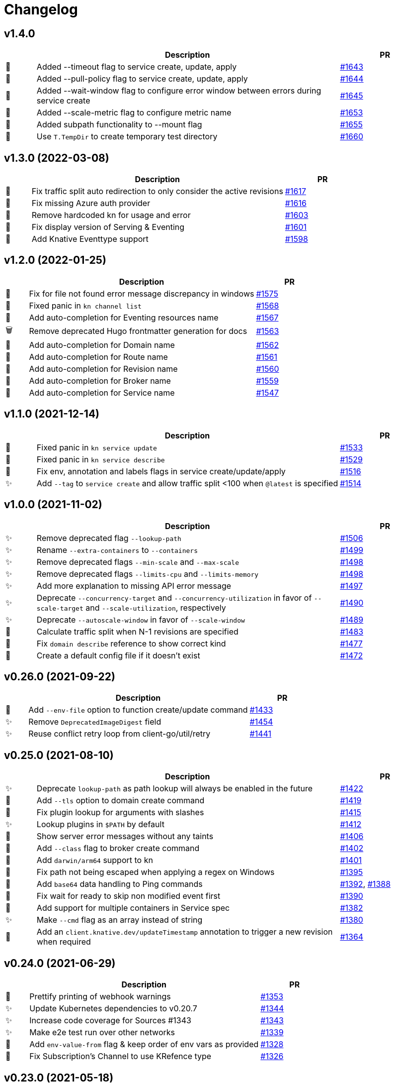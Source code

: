 # Changelog

// Asciidoc template for a single table row. Copy the lines
// within //// ... //// over into the current, unreleased version
// table, select the proper icon (see legend at the bottom of this documents)
// and adapt the link to point to your pull request. Please dont forget
// the empty line separators.

////
| 🎁🐛🐣🗑️✨
|
| https://github.com/knative/client/pull/[#]
////
## v1.4.0
[cols="1,10,3", options="header", width="100%"]
|===
| | Description | PR

| 🎁
| Added --timeout flag to service create, update, apply
| https://github.com/knative/client/pull/1643[#1643]

| 🎁
| Added --pull-policy flag to service create, update, apply
| https://github.com/knative/client/pull/1644[#1644]

| 🎁
| Added --wait-window flag to configure error window between errors during service create
| https://github.com/knative/client/pull/1645[#1645]

| 🎁
| Added --scale-metric flag to configure metric name
| https://github.com/knative/client/pull/1653[#1653]

| 🎁
| Added subpath functionality to --mount flag
| https://github.com/knative/client/pull/1655[#1655]

| 🐣
| Use `T.TempDir` to create temporary test directory
| https://github.com/knative/client/pull/1660[#1660]

|===
## v1.3.0 (2022-03-08)
[cols="1,10,3", options="header", width="100%"]
|===
| | Description | PR

| 🐛
| Fix traffic split auto redirection to only consider the active revisions
| https://github.com/knative/client/pull/1617[#1617]

| 🐛
| Fix missing Azure auth provider
| https://github.com/knative/client/pull/1616[#1616]

| 🐛
| Remove hardcoded kn for usage and error
| https://github.com/knative/client/pull/1598[#1603]

| 🐛
| Fix display version of Serving & Eventing
| https://github.com/knative/client/pull/1601[#1601]

| 🎁
| Add Knative Eventtype support
| https://github.com/knative/client/pull/1598[#1598]

|===

## v1.2.0 (2022-01-25)
[cols="1,10,3", options="header", width="100%"]
|===
| | Description | PR

| 🐛
| Fix for file not found error message discrepancy in windows
| https://github.com/knative/client/pull/1575[#1575]

| 🐛
| Fixed panic in `kn channel list`
| https://github.com/knative/client/pull/1568[#1568]

| 🎁
| Add auto-completion for Eventing resources name
| https://github.com/knative/client/pull/1567[#1567]

| 🗑
| Remove deprecated Hugo frontmatter generation for docs
| https://github.com/knative/client/pull/1563[#1563]

| 🎁
| Add auto-completion for Domain name
| https://github.com/knative/client/pull/1562[#1562]

| 🎁
| Add auto-completion for Route name
| https://github.com/knative/client/pull/1561[#1561]

| 🎁
| Add auto-completion for Revision name
| https://github.com/knative/client/pull/1560[#1560]

| 🎁
| Add auto-completion for Broker name
| https://github.com/knative/client/pull/1559[#1559]

| 🎁
| Add auto-completion for Service name
| https://github.com/knative/client/pull/1547[#1547]

|===

## v1.1.0 (2021-12-14)
[cols="1,10,3", options="header", width="100%"]
|===
| | Description | PR


| 🐛
| Fixed panic in `kn service update`
| https://github.com/knative/client/pull/1533[#1533]

| 🐛
| Fixed panic in `kn service describe`
| https://github.com/knative/client/pull/1529[#1529]

| 🐛
| Fix env, annotation and labels flags in service create/update/apply
| https://github.com/knative/client/pull/1516[#1516]

| ✨
| Add `--tag` to `service create` and allow traffic split <100 when `@latest` is specified
| https://github.com/knative/client/pull/1514[#1514]
|===

## v1.0.0 (2021-11-02)
[cols="1,10,3", options="header", width="100%"]
|===
| | Description | PR

| ✨
| Remove deprecated flag `--lookup-path`
| https://github.com/knative/client/pull/1506[#1506]

| ✨
| Rename `--extra-containers` to `--containers`
| https://github.com/knative/client/pull/1499[#1499]

| ✨
| Remove deprecated flags `--min-scale` and `--max-scale`
| https://github.com/knative/client/pull/1498[#1498]

| ✨
| Remove deprecated flags `--limits-cpu` and `--limits-memory`
| https://github.com/knative/client/pull/1498[#1498]

| ✨
| Add more explanation to missing API error message
| https://github.com/knative/client/pull/1497[#1497]

| ✨
| Deprecate `--concurrency-target` and `--concurrency-utilization` in favor of `--scale-target` and `--scale-utilization`, respectively
| https://github.com/knative/client/pull/1490[#1490]

| ✨
| Deprecate `--autoscale-window` in favor of `--scale-window`
| https://github.com/knative/client/pull/1489[#1489]

| 🎁
| Calculate traffic split when N-1 revisions are specified
| https://github.com/knative/client/pull/1483[#1483]

| 🐛
| Fix `domain describe` reference to show correct kind
| https://github.com/knative/client/pull/1477[#1477]

| 🎁
| Create a default config file if it doesn't exist
| https://github.com/knative/client/pull/1472[#1472]

|===

## v0.26.0 (2021-09-22)
[cols="1,10,3", options="header", width="100%"]
|===
| | Description | PR

| 🎁
| Add `--env-file` option to function create/update command
| https://github.com/knative/client/pull/1433[#1433]

| ✨
| Remove `DeprecatedImageDigest` field
| https://github.com/knative/client/pull/1454[#1454]

| ✨
| Reuse conflict retry loop from client-go/util/retry
| https://github.com/knative/client/pull/1441[#1441]

|===

## v0.25.0 (2021-08-10)
[cols="1,10,3", options="header", width="100%"]
|===
| | Description | PR

| ✨
| Deprecate `lookup-path` as path lookup will always be enabled in the future
| https://github.com/knative/client/pull/1422[#1422]

| 🎁
| Add `--tls` option to domain create command
| https://github.com/knative/client/pull/1419[#1419]

| 🐛
| Fix plugin lookup for arguments with slashes
| https://github.com/knative/client/pull/1415[#1415]

| ✨
| Lookup plugins in `$PATH` by default
| https://github.com/knative/client/pull/1412[#1412]

| 🐛
| Show server error messages without any taints
| https://github.com/knative/client/pull/1406[#1406]

| 🎁
| Add `--class` flag to broker create command
| https://github.com/knative/client/pull/1402[#1402]

| 🎁
| Add `darwin/arm64` support to kn
| https://github.com/knative/client/pull/1401[#1401]

| 🐛
| Fix path not being escaped when applying a regex on Windows
| https://github.com/knative/client/pull/1395[#1395]

| 🎁
| Add `base64` data handling to Ping commands
| https://github.com/knative/client/pull/1392[#1392], https://github.com/knative/client/pull/1388[#1388]

| 🐛
| Fix wait for ready to skip non modified event first
| https://github.com/knative/client/pull/1390[#1390]

| 🎁
| Add support for multiple containers in Service spec
| https://github.com/knative/client/pull/1382[#1382]

| ✨
| Make `--cmd` flag as an array instead of string
| https://github.com/knative/client/pull/1380[#1380]

| 🎁
| Add an `client.knative.dev/updateTimestamp` annotation to trigger a new revision when required
| https://github.com/knative/client/pull/1364[#1364]

|===

## v0.24.0 (2021-06-29)
[cols="1,10,3", options="header", width="100%"]
|===
| | Description | PR

| 🎁
| Prettify printing of webhook warnings
| https://github.com/knative/client/pull/1353[#1353]

| ✨
| Update Kubernetes dependencies to v0.20.7
| https://github.com/knative/client/pull/1344[#1344]

| ✨
| Increase code coverage for Sources #1343
| https://github.com/knative/client/pull/1343[#1343]

| ✨
| Make e2e test run over other networks
| https://github.com/knative/client/pull/1339[#1339]

| 🎁
| Add `env-value-from` flag & keep order of env vars as provided
| https://github.com/knative/client/pull/1328[#1328]

| 🐛
| Fix Subscription's Channel to use KRefence type
| https://github.com/knative/client/pull/1326[#1326]
|===

## v0.23.0 (2021-05-18)
[cols="1,10,3", options="header", width="100%"]
|===
| | Description | PR

| 🐛
| Fix number of instances *int32 type in describe commands
| https://github.com/knative/client/pull/1312[#1312]

| 🐛
| Use fully qualified test images
| https://github.com/knative/client/pull/1307[#1307]

| 🐣
| Fix for serviceaccounts "default" not found flaky issue
| https://github.com/knative/client/pull/1306[#1306]

| ✨
| Update Eventing Sources `APIServerSource, ContainerSource, SinkBinding` API to v1
| https://github.com/knative/client/pull/1299[#1299]

| ✨
| Update Eventing Source `PingSource` API to v1beta2
| https://github.com/knative/client/pull/1299[#1299]

| 🐛
| Fix documentation of the configuration options
| https://github.com/knative/client/pull/1297[#1297]

| ✨
| Drop --strict flag on ko
| https://github.com/knative/client/pull/1295[#1295]

| 🎁
| Add number of instances to describe command
| https://github.com/knative/client/pull/1289[#1289]

| 🐛
| Respect `-o` in `list` commands in case if no data present
| https://github.com/knative/client/pull/1276[#1276]
|===

## v0.22.0 (2021-04-06)
[cols="1,10,3", options="header", width="100%"]
|===
| | Description | PR

| 🎁
| Add `context.Context` parameter to API functions
| https://github.com/knative/client/pull/1274[#1274]

| 🎁
| Add `kn domain` CRUD commands to manage domain mappings
| https://github.com/knative/client/pull/1267[#1267]

| ✨
| Add support for namespaces for all commands that takes a `--sink` option
| https://github.com/knative/client/pull/1264[#1264]

| 🐛
| Fix memory leak on closed watch channel
| https://github.com/knative/client/pull/1263[#1263]

| ✨
| Update `CustomResourceDefinition`'s API version to `v1`
| https://github.com/knative/client/issues/1248[#1248]

| 🎁
| Add `S` column to specify built-in sources in `kn source list-types`
| https://github.com/knative/client/pull/1246[#1246]

| 🎁
| Add `--prune` and `--prune-all` options to delete the unreferenced revisions
| https://github.com/knative/client/pull/1217[#1217]

| 🐛
| Fix `kn export` to always honor mode irrespective of revisions flag and have _Export_ as the default mode
| https://github.com/knative/client/pull/1212[#1212]
|===

## v0.21.0 (2021-02-23)
[cols="1,10,3", options="header", width="100%"]
|===
| | Description | PR

| 🎁
| Add `--context` and `--cluster` flags to choose specific context from kubeconfig
| https://github.com/knative/client/pull/1234[#1234]

| ✨
| Enable _errorlint_, _gosec_ and _unparam_ linter
| https://github.com/knative/client/pull/1223[#1223]

| 🐣
| Drop `pkg/errors` dependency and replace with stdlib usage
| https://github.com/knative/client/pull/1221[#1221]


| 🐣
| Making a `toReference` public to enable reuse from kn plugins
| https://github.com/knative/client/pull/1203[#1203]

| 🐣
| Do not print `serviceUID` and `configUID` labels in service export results
| https://github.com/knative/client/pull/1194[#1194]

| ✨
| Use server-side generated revision names by default now. For BYO revision names use `--revision-name` for service commands
| https://github.com/knative/client/issues/1240[#1240]
|===

## v0.20.0 (2021-01-14)
[cols="1,10,3", options="header", width="100%"]
|===
| | Description | PR

| 🐛
| Fix parsing the `kn` commands from error message
| https://github.com/knative/client/pull/1174[#1174]

| 🐣
| Remove unnecessary help message introduced for machine-readable outputs for command `kn source binding describe`
| https://github.com/knative/client/pull/1158[#1158]

| 🐣
| Improve error handling in clients
| https://github.com/knative/client/pull/1154[#1154]

| 🎁
| Build and release binaries for `linux/ppc64le`
| https://github.com/knative/client/pull/1153[#1153]

| 🐣
| Remove unnecessary help message introduced for machine-readable outputs for commands which does not have `-o url` flag
| https://github.com/knative/client/pull/1152[#1152]

| 🎁
| Add machine readable output options to `kn source ping describe`
| https://github.com/knative/client/pull/1150[#1150]

| 🎁
| Add machine readable output options to `kn source binding describe`
| https://github.com/knative/client/pull/1148[#1148]

| 🎁
| Add machine readable output options to `kn source apiserver describe`
| https://github.com/knative/client/pull/1146[#1146]

| 🎁
| Add machine readable output options to `kn broker describe`
| https://github.com/knative/client/pull/1124[#1124]

| 🎁
| Add `--target` flag to support gitops mode (experimental)
| https://github.com/knative/client/pull/1122[#1122]

| 🎁
| Add machine readable output options to `kn trigger describe`
| https://github.com/knative/client/pull/1121[#1121]

| 🎁
| Add `url` output format to return the broker url in `broker describe` and channel url in `channel describe`
| https://github.com/knative/client/pull/1118[#1118]

| 🐛
| Embed the namespace in request body while creating channels
| https://github.com/knative/client/pull/1117[#1117]

| 🎁
| Add ranges to the `--scale` option
| https://github.com/knative/client/pull/1114[#1114]

| 🐛
| Fix a race condition when using Kubernetes watches
| https://github.com/knative/client/pull/1113[#1113]
|===

## v0.18.4 (2020-11-26)
[cols="1,10,3", options="header", width="100%"]
|===
| | Description | PR

| 🐛
| Fix a race condition when using Kubernetes watches
| https://github.com/knative/client/pull/1113[#1113]

| 🎁
| Add kn _s390x_ binary to the release
| https://github.com/knative/client/pull/1083[#1083]
|===

### v0.19.1 (2020-11-25)
[cols="1,10,3", options="header", width="100%"]
|===
| | Description | PR

| 🐛
| Fix a race condition when using Kubernetes watches
| https://github.com/knative/client/pull/1113[#1113]

| 🐛
| Embed the namespace in request body while creating channels
| https://github.com/knative/client/pull/1117[#1117]

| 🎁
| Add kn _s390x_ binary to the release
| https://github.com/knative/client/pull/1083[#1083]
|===

## v0.18.3 (2020-11-24)
[cols="1,10,3", options="header", width="100%"]
|===
| | Description | PR

| 🐛
| Embed the namespace in request body while creating channels
| https://github.com/knative/client/pull/1117[#1117]
|===

## v0.17.4 (2020-11-24)
[cols="1,10,3", options="header", width="100%"]
|===
| | Description | PR

| 🐛
| Embed the namespace in request body while creating channels
| https://github.com/knative/client/pull/1117[#1117]

| 🎁
| Add `--target` flag to support gitops mode (experimental)
| https://github.com/knative/client/pull/1122[#1122]
|===

### v0.19.0 (2020-11-11)
[cols="1,10,3", options="header", width="100%"]
|===
| | Description | PR

| 🗑
| Drop deprecated `--requests-cpu,--requests-memory,--limits-cpu,--limits-memory` flags support
| https://github.com/knative/client/pull/1110[#1110]

| 🎁
| Add _arm64_ binary to the release
| https://github.com/knative/client/pull/1106[#1106]

| 🗑
| Drop deprecated `--async` flag support
| https://github.com/knative/client/pull/1094[#1094]

| 🎁
| Add `channel:` sink prefix
| https://github.com/knative/client/pull/1092[#1092]

| 🐣
| Uniform multiple descriptions for sinks
| https://github.com/knative/client/pull/1075[#1075]

| 🎁
| Add `kn service import` command (experimental)
| https://github.com/knative/client/pull/1065[#1065]

| 🎁
| Add aliases to help commands
| https://github.com/knative/client/pull/1055[#1055]

| 🎁
| Add `WithLabel()` list filter to serving client library
| https://github.com/knative/client/pull/1054[#1054]

| 🐣
| Refactor to move all `PodSpec` related handling to a single place
| https://github.com/knative/client/pull/1024[#1024]

| 🎁
| Add `kn service apply`
| https://github.com/knative/client/pull/964[#964]
|===

## v0.17.3 (2020-11-10)
[cols="1,10,3", options="header", width="100%"]
|===
| | Description | PR

| 🎁
| Add channel sink prefix
| https://github.com/knatiive/client/pull/1092[#1092]
|===

## v0.18.2 (2020-11-10)
[cols="1,10,3", options="header", width="100%"]
|===
| | Description | PR

| 🎁
| Add channel sink prefix
| https://github.com/knative/client/pull/1092[#1092]
|===

## v0.18.1 (2020-10-13)
[cols="1,10,3", options="header", width="100%"]
|===
| | Description | PR

| 🎁
| Add WithLabel list filter to serving client lib
| https://github.com/knative/client/pull/1054[#1054]

| 🐛
| Fix for test flake when sync waiting and an intermediate error occurs
| https://github.com/knative/client/pull/1052[#1052]
|===

## v0.17.2 (2020-10-12)
[cols="1,10,3", options="header", width="100%"]
|===
| | Description | PR

| 🎁
| Add WithLabel list filter to serving client lib
| https://github.com/knative/client/pull/1054[#1054]

| 🐛
| Fix for test flake when sync waiting and an intermediate error occurs
| https://github.com/knative/client/pull/1052[#1052]
|===

## v0.18.0 (2020-10-07)
[cols="1,10,3", options="header", width="100%"]
|===
| | Description | PR

| 🎁
| Add aliases for commands (plural forms, `ksvc`, `ls`)
| https://github.com/knative/client/pull/1041[#1041]

| 🎁
| Add `--annotation-service` and `--annotation-revision` to `kn service create/update`
| https://github.com/knative/client/pull/1029[#1029]

| 🎁
| Add `channel list-types` command
| https://github.com/knative/client/pull/1027[#1027]

| ✨
| Update Knative Serving and Eventing dependencies to 0.18
| https://github.com/knative/client/pull/1025[#1025]

| 🐛
| Fix autoscaling annotations in service metadata
| https://github.com/knative/client/pull/1021[#1021]

| 🎁
| Add `kn subscription` command
| https://github.com/knative/client/pull/1013[#1013]

| 🐛
| Fix `kn service export` example documentation
| https://github.com/knative/client/pull/1006[#1006]

| 🎁
| Add support for service's initial scale via the `--scale-init` flag
| https://github.com/knative/client/pull/990[#990]
|===

## v0.17.1 (2020-10-07)
[cols="1,10,3", options="header", width="100%"]
|===
| | Description | PR

| 🐛
| Added back functionality to deprecated `--max-scale` and `--min-scale`
| https://github.com/knative/client/pull/1010[#1010]

| 🎁
| Add `kn subscription` commands
| https://github.com/knative/client/pull/1013[#1013]

| 🐛
| Fix channel create example with inbuilt alias for `imcv1beta1`
| https://github.com/knative/client/pull/1005[#1005]
|===

## v0.17.0 (2020-08-26)
[cols="1,10,3", options="header", width="100%"]
|===
| | Description | PR

| ✨
| `kn source list` output now has client custom GVK set as `{Group: client.knative.dev, Version: v1alpha1, Kind: SourceList}`
| https://github.com/knative/client/pull/980[#980]

| 🐛
| Fix client side volume name generation
| https://github.com/knative/client/pull/975[#975]

| 🐣
| Build test images for e2e tests, add `.ko.yaml` specifying base image
| https://github.com/knative/client/pull/974[#974]

| 🎁
| Add mock test client for dynamic client
| https://github.com/knative/client/pull/972[#972]

| 🐛
| Fix exit code for `kn service delete` and `kn revision delete` failures
| https://github.com/knative/client/pull/971[#971]

| 🎁
| Manage Knative Eventing channels
| https://github.com/knative/client/pull/967[#967]

| 🐣
| Allow the kn test image to be customized via environment variable
| https://github.com/knative/client/pull/957[#957]

| 🎁
| Fix Missing `NAMESPACE` column header for `kn source list -A`
| https://github.com/knative/client/pull/951[#951]

| 🐣
| List in-built source if CRD access is restricted
| https://github.com/knative/client/pull/948[#948]

| 🐣
| Separate PodSpecFlags from Service ConfigurationEditFlags
| https://github.com/knative/client/pull/943[#943]

| 🎁
| Add support to combine `kn service create --filename` with other options
| https://github.com/knative/client/pull/937[#937]

| 🎁
| Add support for internal plugins
| https://github.com/knative/client/pull/902[#902]
|===

## v0.16.1 (2020-08-25)

[cols="1,10,3", options="header", width="100%"]
|===
| | Description | PR

| ✨
| `kn source list` output now has client custom GVK set as `{Group: client.knative.dev, Version: v1alpha1, Kind: SourceList}` (backport)
| https://github.com/knative/client/pull/980[#980]

| 🐛
| Fix client side volume name generation (backport)
| https://github.com/knative/client/pull/975[#975]

| 🐛
| Fix exit code for `kn service delete` and `kn revision delete` failures (backport)
| https://github.com/knative/client/pull/971[#971]

| 🐛
| fix(tekton e2e): Refer tasks from new tekton catalog task structure (backport)
| https://github.com/knative/client/pull/966[#966]

| 🐛
| Fix missing NAMESPACE column header for 'kn source list -A' (backport)
| https://github.com/knative/client/pull/951[#951]

| 🐛
| fix(kn source list): list inbuilt sources if crd access is restricted (backport)
| https://github.com/knative/client/pull/948[#948]

| 🎁
| Add support for internal plugins (backport)
| https://github.com/knative/client/pull/902[#902]
|===

## v0.16.0 (2020-07-14)

[cols="1,10,3", options="header", width="100%"]
|===
| | Description | PR

| 🎁
| Add available plugins to help messages
| https://github.com/knative/client/pull/929[#929]

| 🎁
| Add E2E test cases for `kn source list`
| https://github.com/knative/client/pull/924[#924]

| 🎁
| Add sugar controller to E2E tests
| https://github.com/knative/client/pull/920[#920]

| 🎁
| Add support for internal plugins
| https://github.com/knative/client/pull/880[#880]

| 🎁
| Add "url" output format to return service url in service describe
| https://github.com/knative/client/pull/916[#916]

| 🐣
| Refactor port field to accept port name and port
| https://github.com/knative/client/pull/915[#915]

| 🎁
| Add `--scale` for setting `--min-scale` and `--max-scale` to the same value
| https://github.com/knative/client/pull/914[#914]

| 🎁
| Add `--filename` flag to `service create` command
| https://github.com/knative/client/pull/913[#913]

| ✨
| Find sink and ready conditions for untyped sources
| https://github.com/knative/client/pull/911[#911]

| 🐛
| Add mandatory ``--sink` to PingSource command's name
| https://github.com/knative/client/pull/903[#903]

| 🐛
| Fix panic for `kn source apiserver` and `kn source binding` describe with sink URI
| https://github.com/knative/client/pull/901[#901]

| 🐛
| Fix panic for `kn trigger describe` with sink URI
| https://github.com/knative/client/pull/900[#900]

| ✨
| New sink prefix "ksvc" and drop support for "svc", "service" prefixes for knative service
| https://github.com/knative/client/pull/896[#896]

| 🎁
| Add CRUD commands to manage Broker resource
| https://github.com/knative/client/pull/894[#894]

| 🎁
| Group commands in usage output with `kn --help`
| https://github.com/knative/client/pull/887[#887]

| 🎁
| Add `kn export` type `Export`
| https://github.com/knative/client/pull/866[#856]
|===

## v0.15.2 (2020-06-16)

[cols="1,10,3", options="header", width="100%"]
|===
| | Description | PR

| 🐛
| Fix build.sh for macOS users
| https://github.com/knative/client/pull/883[#883]

| 🐛
| Return error message when using --untag with nonexistent tag
| https://github.com/knative/client/pull/880[#880]

| ✨
| Update go.mod to specify the module is go1.14
| https://github.com/knative/client/pull/866[#866]
|===

## v0.15.1 (2020-06-03)

[cols="1,10,3", options="header", width="100%"]
|===
| | Description | PR

| 🐛
| Update flag names to `--request` and `--limit`
| https://github.com/knative/client/pull/872[#872]

| 🐛
| Fix `kn source -h`
| https://github.com/knative/client/pull/846[#846]

| ✨
| Update to Knative serving and eventing 0.15.0
| https://github.com/knative/client/pull/810[#810]

| 🎁
| Add `--ce-override` flag for apiserver and ping sources
| https://github.com/knative/client/pull/865[#865]

| 🐣
| Check `deletionTimestamp` for `kn revision delete`
| https://github.com/knative/client/pull/860[#860]

| 🎁
| Add `--requests` and `--limits` flags for resource requirements
| https://github.com/knative/client/pull/859[#859]

| 🐣
| Replaced non-standard errors package with standard library functions
| https://github.com/knative/client/pull/853[#853]

| 🐛
| Fix Panic for `kn source ping` describe with Sink URI
| https://github.com/knative/client/pull/848[#848]

| 🎁
| Add `kn service delete --all`
| https://github.com/knative/client/pull/836[#836]

| 🎁
| Allow plugins to extend all command groups
| https://github.com/knative/client/pull/834[#834]

| 🐣
| Update and expanded https://github.com/knative/client/blob/main/conventions/cli.md[CLI convention document]
| https://github.com/knative/client/pull/831[#831]

| 🐛
| Skip `LatestReadyRevisionName` if revision is `Pending` or `Unknown`
| https://github.com/knative/client/pull/825[#825]

| 🎁
| Add `--with-revisions` to `kn export` to allow a direct export of revisions
| https://github.com/knative/client/pull/819[#819]

| 🐛
| Update help message for `kn source apiserver` to reflect the new API
| https://github.com/knative/client/pull/817[#817]

| 🐛
| Check `DeleteTimestamp` before updating resource
| https://github.com/knative/client/pull/805[#805]
|===

## v0.14.0 (2020-04-21)

[cols="1,10,3", options="header", width="100%"]
|===
| | Description | PR

| ✨
| Moved to ApiServerSource v1alpha2 API version
| https://github.com/knative/client/pull/810[#810]

| ✨
| Update to Knative serving and eventing 0.14.0
| https://github.com/knative/client/pull/810[#810]

| 🎁
| Add `-a` flag as an alias for `--annotation`
| https://github.com/knative/client/pull/782[#782]
|===

## v0.13.2 (2020-04-15)

[cols="1,10,3", options="header", width="100%"]
|===
| | Description | PR

| 🐛
| Make wait, no-wait and async flags per bool var CLI convention
| https://github.com/knative/client/pull/802[#802]

| 🐛
| Fix showing repetitive revisions in service describe
| https://github.com/knative/client/pull/790[#790]

| 🎁
| Add `--concurrency-utilization` option for service `create` and `update`
| https://github.com/knative/client/pull/788[#788]

| 🐛
| Correct error message when updating service
| https://github.com/knative/client/pull/778[#778]

| 🐛
| Add support for `-o name` for "list" operations
| https://github.com/knative/client/pull/775[#775], https://github.com/knative/client/pull/799[#799]

| 🐛
| Fix plugin lookup with file ext on Windows
| https://github.com/knative/client/pull/774[#774]

| 🐣
| Don't wait for delete operations to be completed by default
| https://github.com/knative/client/pull/770[#770]

| 🐣
| Refactor "e2e" common code into `lib/test`
| https://github.com/knative/client/pull/765[#765]


|===

## v0.13.1 (2020-03-25)

[cols="1,10,3", options="header", width="100%"]
|===
| | Description | PR

| 🐛
| Fix filter delete for trigger update command
| https://github.com/knative/client/pull/746[#746]

| 🐛
| Fix trigger create --filter flag to be optional
| https://github.com/knative/client/pull/745[#745]

| 🐛
| Fix plugin execution for Windows.
| https://github.com/knative/client/pull/738[#738]

| 🐛
| Fix default config path on Windows
| https://github.com/knative/client/pull/752[#752]
|===

## v0.13.0 (2020-03-11)

[cols="1,10,3", options="header", width="100%"]
|===
| | Description | PR

| 🎁
| Add a flag `--inject-broker` to `kn trigger create`
| https://github.com/knative/client/pull/726[#726]

| 🐛
| Improve reporting for missing `kubeconfig` and error connecting to the cluster
| https://github.com/knative/client/pull/725[#725]

| 🎁
| Add JSON/YAML output format for `kn version`
| https://github.com/knative/client/pull/709[#709]

| 🐣
| Replace `kn source cronjob` with `kn source ping`. `--schedule` is not mandatory anymore and defaults to "* * * * *" (every minute)
| https://github.com/knative/client/issues/705[#705]

| ✨
| Update to Knative serving 0.13.0 and Knative eventing 0.13.1
| https://github.com/knative/client/issues/705[#705]

| 🎁
| Add `--label-service` and `--label-revision` to specify where to put labels for `kn service`
| https://github.com/knative/client/pull/703[#703]

| 🐛
| Fix wait on `Ready` condition by filtering out synthetic events
| https://github.com/knative/client/pull/701[#701]

| ✨
| Add `--wait` and `--no-wait` to `kn service delete` and change synchronous deletion
| https://github.com/knative/client/pull/682[#682]

| 🎁
| Add `--user` flag to `kn service` for specifying the user id to run the container
| https://github.com/knative/client/pull/679[#679]

| 🎁
| Add configuration of sink prefixes for `kn source`
| https://github.com/knative/client/pull/676[#676]

| 🎁
| Add `kn service export` for exporting a service
| https://github.com/knative/client/pull/669[#669]

| 🎁
| Adopt to XDG specification to `XDG_CONFIG_HOME` for default config location
| https://github.com/knative/client/pull/668[#668]

| ✨
| Add better error tracking for E2E tests
| https://github.com/knative/client/pull/667[#667]

| 🎁
| Add `kn source list`
| https://github.com/knative/client/pull/666[#666]

| ✨
| Improve help message when no command is given
| https://github.com/knative/client/pull/664[#664]

| ✨
| Update list headers for `kn trigger` and `kn source`
| https://github.com/knative/client/pull/658[#658]

| ✨
| Support multiple revisions on `kn revision delete`
| https://github.com/knative/client/pull/657[#657]

| 🐛
| Fix `--image` flag to only allow single occurrence in `kn service`
| https://github.com/knative/client/pull/647[#647]

| 🎁
| Add E2E test for `kn trigger`
| https://github.com/knative/client/pull/645[#645]

| 🎁
| Add error window when waiting for `Ready` condition to become `true`
| https://github.com/knative/client/pull/644[#644]

| 🎁
| Add human-readable `kn route describe`
| https://github.com/knative/client/pull/643[#643]

| ✨
| Update API to use `serving.knative.dev/v1`
| https://github.com/knative/client/pull/640[#640]

| ✨
| Add `no-wait` instead of `--async` and add a deprecation warning
| https://github.com/knative/client/pull/639[#639]

| 🎁
| Add E2E test for `cmd` and `arg` option for `kn service`
| https://github.com/knative/client/pull/637[#637]

| 🎁
| Add `--cmd` and `--arg` for customization of the container entry point
| https://github.com/knative/client/pull/635[#635]

| 🎁
| Add E2E test for `kn source binding`
| https://github.com/knative/client/pull/634[#634]

| 🐛
| Show `envFrom` in `kn service describe`
| https://github.com/knative/client/pull/630[#630]

| 🎁
| Add `--cluster-local` and `--no-cluster-local` flags for `kn service`
| https://github.com/knative/client/pull/629[#629]
|===

## v0.12.0 (2020-01-29)

[cols="1,10,3", options="header", width="100%"]
|===
| | Description | PR

| 🎁
| Add `kn source binding` CRUD support for managing sink bindings
| https://github.com/knative/client/pull/625[#625]

| 🎁
| Update to Knative eventing v0.12.0
| https://github.com/knative/client/pull/621[#621]

| ✨️
| Update to Knative serving v0.12.0
| https://github.com/knative/client/pull/618[#618]

| 🎁
| Add `--pull-secret` for specifying pull secrets
| https://github.com/knative/client/pull/617[#617]

| ✨
| Improve error handling when no command is given
| https://github.com/knative/client/pull/615[#615]

| 🎁
| Add `--autoscale-window` for service commands
| https://github.com/knative/client/pull/614[#614]

| ✨
| Add checks for namespace creation instead of waiting
| https://github.com/knative/client/pull/611[#611]

| 🐛
| Fix mandatory `kn trigger` filter
| https://github.com/knative/client/pull/603[#603]

| 🎁
| Add E2E tests for CronJob source
| https://github.com/knative/client/pull/599[#599]

| 🐛
| Fix handling of map-like options
| https://github.com/knative/client/pull/592[#592]

| 🎁
| Add E2E tests for plugins
| https://github.com/knative/client/pull/591[#591]

| 🐛
| Fix misleading error message when verb is bad
| https://github.com/knative/client/pull/589[#589]

| 🎁
| Add traffic and tag information to `kn revision list`
| https://github.com/knative/client/pull/581[#581]

| 🐛️
| Fix duplicate key check in trigger filter option
| https://github.com/knative/client/pull/575[#575]
|===

## v0.11.0 (2019-12-17)

[cols="1,10,3", options="header", width="100%"]
|===
| | Description | PR


| 🎁
| Add `kn trigger update` for updating triggers
| https://github.com/knative/client/pull/562[#562]

| 🎁
| Add `kn source cronjob list` for listing CronJob sources
| https://github.com/knative/client/pull/559[#559]

| 🎁
| Add `kn source apiserver list` for listing ApiServer sources
| https://github.com/knative/client/pull/559[#559]

| 🎁
| Add `kn trigger list` for listing triggers
| https://github.com/knative/client/pull/558[#558]

| 🎁
| Add `kn source apiserver create/delete/update/describe` for managing ApiServer sources
| https://github.com/knative/client/pull/556[#556]

| ✨
| Update to Knative eventing dependency to 0.11.0
| https://github.com/knative/client/pull/546[#546]

| ✨
| Update to Knative serving dependency to 0.11.0
| https://github.com/knative/client/pull/545[#545]

| ✨
| Move cluster URL to `--verbose` for `service describe`
| https://github.com/knative/client/pull/543[#543]

| 🎁
| Add `kn source cronjob create/delete/update/describe` for managing CronJob sources
| https://github.com/knative/client/pull/542[#542]

| 🎁
| Add `kn trigger create/delete` for managing Eventing triggers
| https://github.com/knative/client/pull/541[#541]

| 🎁
| Eventing setup in CI
| https://github.com/knative/client/pull/538[#538]

| 🎁
| Add `kn source list-types` for showing available Eventing sources
| https://github.com/knative/client/pull/536[#536]

| 🐛
| Update to Go 1.13
| https://github.com/knative/client/pull/535[#535]

| 🎁
| Add CI tests for using Kn with Tekton
| https://github.com/knative/client/pull/528[#528]

| ✨
| Update version information for eventing dependencies
| https://github.com/knative/client/pull/495[#495]

| ✨
| Support multiple NAMEs on kn service delete
| https://github.com/knative/client/pull/492[#492]

| ✨
| Add polling fallback for watching on service readiness
| https://github.com/knative/client/pull/491[#491]

| 🎁
| Add dependencies for eventing
| https://github.com/knative/client/pull/470[#470]
|===

## v0.10.0 (2019-11-06)

[cols="1,10,3", options="header", width="100%"]
|===
| | Description | PR

| ✨
| Update Knative serving dependency to 0.10.0
| https://github.com/knative/client/pull/474[#474]

| 🎁
| Add Support for envFrom and volumeMounts
| https://github.com/knative/client/pull/393[#393]

| 🎁
| Human-readable revision describe
| https://github.com/knative/client/pull/475[#475]

| 🎁
| Print ServiceAccount in service describe output
| https://github.com/knative/client/pull/472[#472]

| 🎁
| Add zsh completion
| https://github.com/knative/client/pull/476[#476]
|===

## v0.9.0 (2019-10-29)

[cols="1,10,3", options="header", width="100%"]
|===
| | Description | PR

| ✨
| Update to Knative serving dependency to 0.9.0
| https://github.com/knative/client/pull/458[#458]

| ✨
| Add revision information to service list
| https://github.com/knative/client/pull/441[#441]

| 🐛
| Remove zsh completion
| https://github.com/knative/client/pull/439[#439]

| 🎁
| Update build.sh -w to add a message when compilation succeeded
| https://github.com/knative/client/pull/432[#432]

| ✨
| Add more progress information during service create/update
| https://github.com/knative/client/pull/431[#431]

| ✨
| Change plugins configuration name to use `-` (dash) instead of camel case
| https://github.com/knative/client/pull/428[#428]

| 🎁
| Add `--annotation` flag for service create and update
| https://github.com/knative/client/pull/422[#422]

| ✨
| Restructure documentation
| https://github.com/knative/client/pull/421[#421]

| ✨
| Refine `route list` output
| https://github.com/knative/client/pull/407[#407]

| 🎁
| Add `--service-account` flag
| https://github.com/knative/client/pull/401[#401]

| 🐛
| Add environment variables in alphabetical order for service create/update
| https://github.com/knative/client/pull/389[#389]

| 🐛
| Retain the request body when logging HTTP
| https://github.com/knative/client/pull/378[#378]

| ✨
| Adds support for building cross platform binaries
| https://github.com/knative/client/pull/371[#371]

| ✨
| Update `version` command shows supported Serving and API versions
| https://github.com/knative/client/pull/370[#370]

| 🐛
| Add portable plugin executable check for Windows
| https://github.com/knative/client/pull/367[#367]

| 🎁
| Print `NAMESPACE` column as the first column when `--all-namespaces` is specified
| https://github.com/knative/client/pull/366[#366]

| 🎁
| Add support for `-A` variant for `--all-namespaces`
| https://github.com/knative/client/pull/356[#356]

| 🎁
| Wrap help messages to terminal size
| https://github.com/knative/client/pull/351[#351]

| ✨
| Change bool flags to the paired `--foo` and `--no-foo` format
| https://github.com/knative/client/pull/346[#346]

| 🎁
| Support traffic splitting and tagging targets
| https://github.com/knative/client/pull/345[#345]

| 🐛
| Only test in watch mode if passed test flag
| https://github.com/knative/client/pull/343[#343]

| 🎁
| Add `Service` and `Revision` labels
| https://github.com/knative/client/pull/342[#342]

| 🎁
| Add `creator` annotation on create `--force`
| https://github.com/knative/client/pull/331[#341]

| 🎁
| List revisions sorted by configuration generation
| https://github.com/knative/client/pull/332[#332]

| 🎁
| Add documentation for traffic splitting and tagging targets
| https://github.com/knative/client/pull/331[#331]

| 🐛
| `kn service list` lists services sorted by alphabetical order
| https://github.com/knative/client/pull/330[#330]

| 🎁
| Add `--log-http` option
| https://github.com/knative/client/pull/326[#326]

| 🐛
| Report an error if no flag(s) set in service update
| https://github.com/knative/client/pull/318[#318]

| ✨
| Improve create service error message
| https://github.com/knative/client/pull/312[#312]

| 🎁
| Introduce test mock library for `KnServingClient` library call
| https://github.com/knative/client/pull/306[#306]

| 🐛
| Fix error when no current namespace is set
| https://github.com/knative/client/pull/305[#305]

| 🎁
| Add E2E tests for `Service`, `Revision`, `Route`
| https://github.com/knative/client/pull/291[#291]

| 🎁
| Add `--revision-name` flag
| https://github.com/knative/client/pull/282[#282]

| 🐛
| Validate scale and container concurrency options when updating configuration resource
| https://github.com/knative/client/pull/279[#279]

| 🎁
| Wait for service to become ready with `kn service update` (same behaviour as for `kn service create`)
| https://github.com/knative/client/pull/271[#271]

| 🎁
| Add `--no-headers` flag for `list` commands
| https://github.com/knative/client/pull/262[#262]

| 🎁
| `kn service describe`
| https://github.com/knative/client/pull/252[#252]

| 🎁
| Add plugin support similar to `kubectl` plugins.
| https://github.com/knative/client/pull/249[#249]

| 🐛
| Better error handling when providing wrong kubeconfig option
| https://github.com/knative/client/pull/222[#222]
|===

## v0.2.0 (2019-07-10)

[cols="1,10,3", options="header", width="100%"]
|===
| | Description | PR

| 🐛
| Show URL instead of address when listing services
| https://github.com/knative/client/pull/247[#247]

| 🎁
| Add `kn service list <svc-name>` and `kn revision list <rev-name>`
| https://github.com/knative/client/pull/150[#150]

| 🐛
| Dynamically set GroupVersionKind via schema lookup
| https://github.com/knative/client/pull/134[#134]

| ✨
| Introduce a `KnClient` interface
| https://github.com/knative/client/pull/134[#134]

| 🐛
| Retry update operation on an optimistic lock failure
| https://github.com/knative/client/pull/240[#240]

| 🎁
| Add `kn route list`
| https://github.com/knative/client/pull/202[#202]

| ✨
| Improved error message when no command is given
| https://github.com/knative/client/pull/218[#218]

| 🎁
| Add gotest.tools testing support
| https://github.com/knative/client/pull/218[#218]

| 🎁
| Add second test run against latest released Knative serving version
| https://github.com/knative/client/pull/170[#170]

| 🎁️
| Add `--port` to `kn service create` and `kn service update`
| https://github.com/knative/client/pull/191[#191]

| 🎁
| Add `kn revision delete`
| https://github.com/knative/client/pull/207[#207]

| 🎁
| Add goimport to `build.sh`
| https://github.com/knative/client/pull/186[#186]

| ✨
| Wait for service to become ready with `kn service create`
| https://github.com/knative/client/pull/156[#156]

| 🎁
| Add shell based smoke tests
| https://github.com/knative/client/pull/183[#183]

| ✨
| Use current namespace from `.kube/config` as default
| https://github.com/knative/client/pull/172[#172]

| ✨
| Add `--force` to `kn service create` for replacing existing service
| https://github.com/knative/client/pull/79[#79]

| ✨
| Add `kn revision list --service <srv>`
| https://github.com/knative/client/pull/194[#194]

| ✨
| Add success message to `kn service update`
| https://github.com/knative/client/pull/169[#169]

| 🎁
| Add mandatory license check to `build.sh`
| https://github.com/knative/client/pull/187[#187]

| 🎁
| Add Golang based E2E tests
| https://github.com/knative/client/pull/121[#121]

| ✨
| Rename `kn revision get` to `kn revision list`
| https://github.com/knative/client/pull/180[#180]

| ✨
| Rename `kn service get` to `kn service list`
| https://github.com/knative/client/pull/179[#179]

| ✨
| Refactoring to use sub-packages
| https://github.com/knative/client/pull/66[#66]

| 🎁
| Add `--test`, `--fast`, `--update` to `build.sh`
| https://github.com/knative/client/pull/149[#149]

| ✨️
| Update to Knative serving 0.6.0
| https://github.com/knative/client/pull/129[#129]

| 🎁
| Add Zsh completion
| https://github.com/knative/client/pull/132[#132]


| 🎁
| Add autoscale & concurrency options for `service create` and `service update` (`--min-scale`, `--max-scale`, `--concurrency-limit`, `--concurrency-target`)
| https://github.com/knative/client/pull/157[#157]

| 🎁
| Add `--watch` for `build.sh` to enter a compile-watch loop
| https://github.com/knative/client/pull/160[#160]

|===

## v0.1.0 (2019-05-17)

[cols="1,10,3", options="header", width="100%"]
|===
| | Description | PR

| 🎁
| Add --force for `service create`
| https://github.com/knative/client/pull/79[#79]

| 🐛
| Fix info messages after `service create`  and `service delete`
| https://github.com/knative/client/pull/95[#95]

| 🎁
| Add `revision get`
| https://github.com/knative/client/pull/97[#97]

| 🎁
| Add `service get`
| https://github.com/knative/client/pull/90[#90]

|===

'''
_Legend_ :  🎁 Feature - 🐛 Fix - ✨ Update - 🐣 Refactoring - 🗑️ Remove

////
---------------------------------------------
Ignore PRs:

12
45
---------------------------------------------
////

// Asciidoc Template for a new release table. Add this after creating a release
// to collect new changelog entries
////

## v0.XX.0 (unreleased)

[cols="1,10,3", options="header", width="100%"]
|===
| | Description | PR

|===
////
